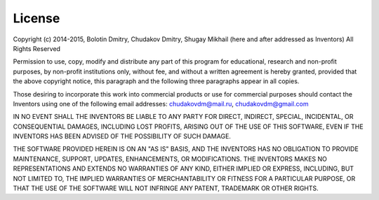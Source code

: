 .. _license:

License
-------

Copyright (c) 2014-2015, Bolotin Dmitry, Chudakov Dmitry, Shugay Mikhail
(here and after addressed as Inventors)
All Rights Reserved

Permission to use, copy, modify and distribute any part of this program for
educational, research and non-profit purposes, by non-profit institutions
only, without fee, and without a written agreement is hereby granted,
provided that the above copyright notice, this paragraph and the following
three paragraphs appear in all copies.

Those desiring to incorporate this work into commercial products or use for
commercial purposes should contact the Inventors using one of the following
email addresses: chudakovdm@mail.ru, chudakovdm@gmail.com

IN NO EVENT SHALL THE INVENTORS BE LIABLE TO ANY PARTY FOR DIRECT, INDIRECT,
SPECIAL, INCIDENTAL, OR CONSEQUENTIAL DAMAGES, INCLUDING LOST PROFITS,
ARISING OUT OF THE USE OF THIS SOFTWARE, EVEN IF THE INVENTORS HAS BEEN
ADVISED OF THE POSSIBILITY OF SUCH DAMAGE.

THE SOFTWARE PROVIDED HEREIN IS ON AN "AS IS" BASIS, AND THE INVENTORS HAS
NO OBLIGATION TO PROVIDE MAINTENANCE, SUPPORT, UPDATES, ENHANCEMENTS, OR
MODIFICATIONS. THE INVENTORS MAKES NO REPRESENTATIONS AND EXTENDS NO
WARRANTIES OF ANY KIND, EITHER IMPLIED OR EXPRESS, INCLUDING, BUT NOT
LIMITED TO, THE IMPLIED WARRANTIES OF MERCHANTABILITY OR FITNESS FOR A
PARTICULAR PURPOSE, OR THAT THE USE OF THE SOFTWARE WILL NOT INFRINGE ANY
PATENT, TRADEMARK OR OTHER RIGHTS.
